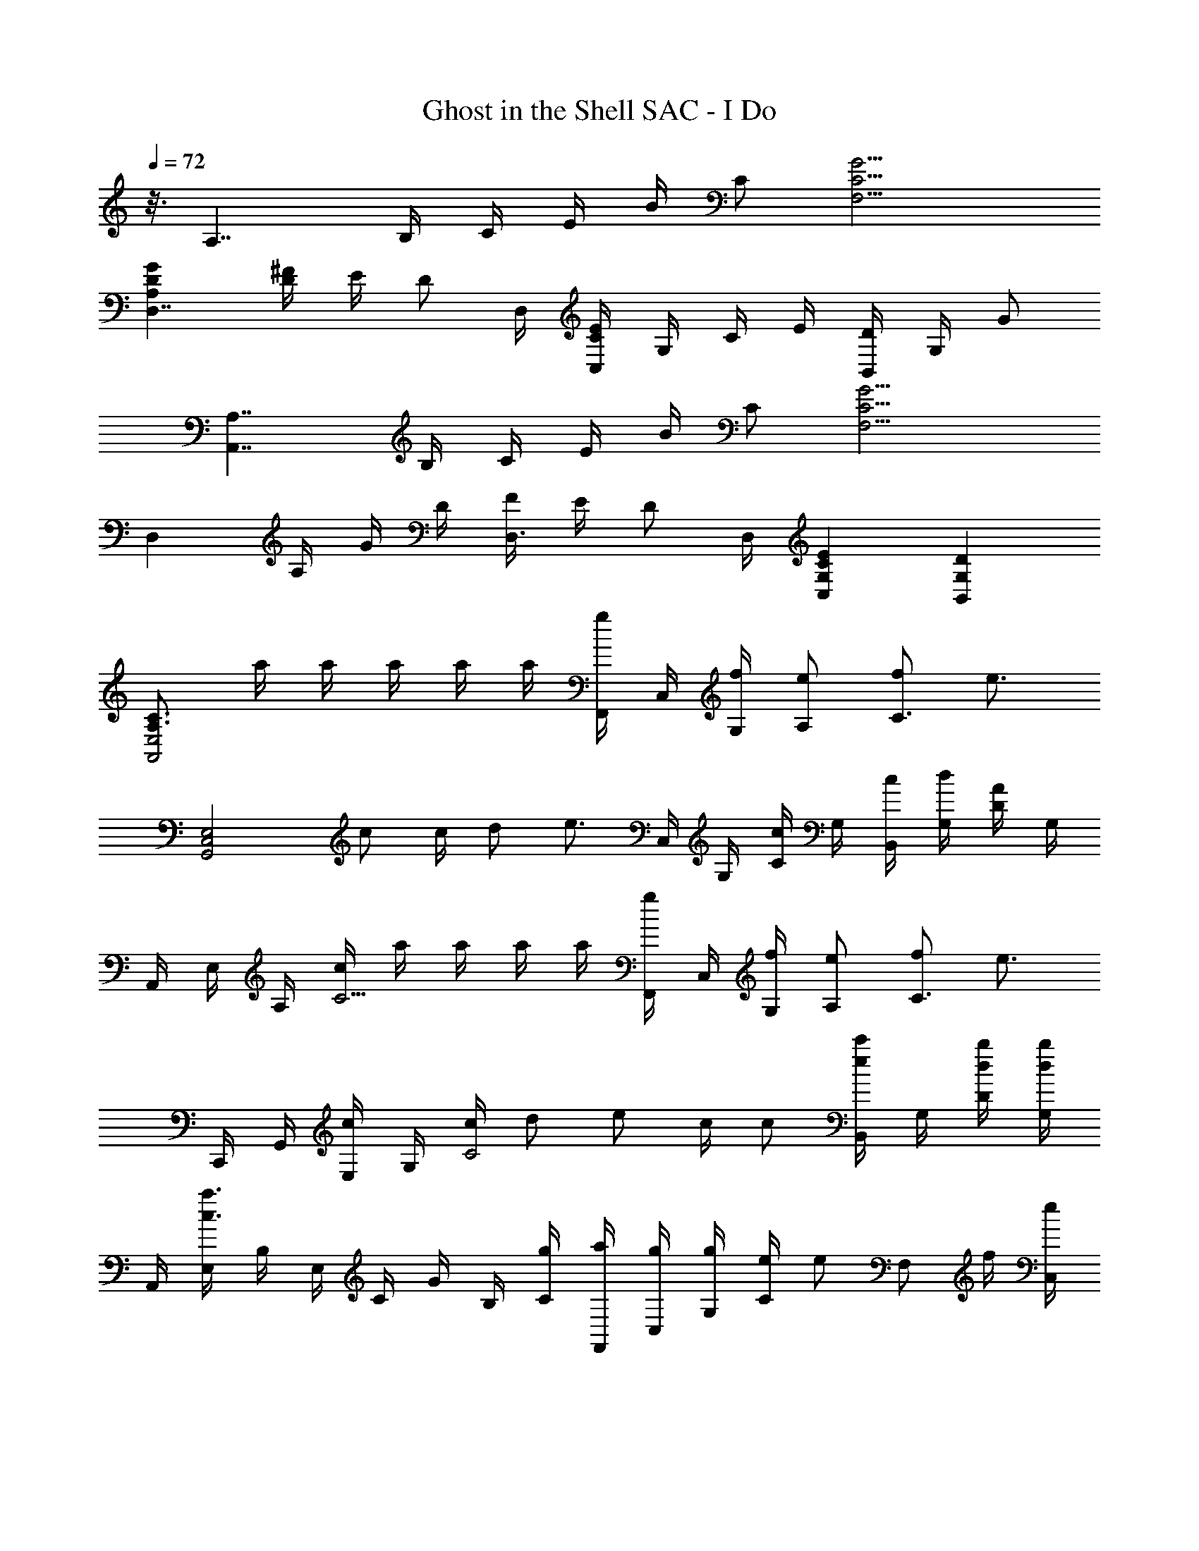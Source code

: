 X: 1
T: Ghost in the Shell SAC - I Do
L: 1/8
Q: 1/4=72
Z: ABC Generated by Starbound Composer
K: C
z3/8 [z/2A,7/2] B,/2 C/2 E/2 B/2 C [C9/2G9/2F,9/2] 
[D2A,2G2D,7/2] [D/2^F/2] E/2 [z/2D] D,/2 [C/2E/2C,2] G,/2 C/2 E/2 [D/2B,,2] G,/2 G 
[z/2A,7/2A,,7/2] B,/2 C/2 E/2 B/2 C [C9/2G9/2F,9/2] 
[z/2D,2] A,/2 G/2 D/2 [F/2D,3/2] E/2 [z/2D] D,/2 [C2G,2E2C,2] [D2G,2B,,2] 
[C3/2A,3/2E,4A,,4] a/2 a/2 a/2 a/2 a/2 [F,,/2g] C,/2 [f/2G,/2] [eA,] [fC3/2] [z/2e3/2] 
[zE,4G,,4C,4] c c/2 d [z/2e3/2] C,/2 G,/2 [C/2c] G,/2 [c/2B,,/2] [d/2G,/2] [D/2A] G,/2 
A,,/2 E,/2 A,/2 [c/2C5/2] a/2 a/2 a/2 a/2 [F,,/2g] C,/2 [f/2G,/2] [eA,] [fC3/2] [z/2e3/2] 
C,,/2 G,,/2 [E,/2c] G,/2 [c/2C4] d e c/2 c [B,,/2ec'] G,/2 [d/2b/2D/2] [G,/2db] 
A,,/2 [E,/2c3a3] B,/2 E,/2 C/2 G/2 B,/2 [g/2C/2] [a/2F,,/2] [g/2C,/2] [g/2G,/2] [e/2C] [z/2e] [z/2F,] f/2 [C,/2e] 
C,,/2 [G,,/2c] E,/2 [Cd9/2] G,/2 C/2 G/2 G,/2 C/2 G,/2 C,/2 [B,,/2ec'] G,/2 [d/2b/2D/2] [G,/2d3/2b3/2] 
A,,/2 E,/2 [B,/2c5/2a5/2] E,/2 C/2 G/2 B,/2 [g/2C/2] [a/2F,,/2] [g/2C,/2] [g/2G,/2] [e/2C] [z/2e] [z/2F,] f/2 [C,/2e] 
[z/2C,,6] c d7/2 E/2 C/2 [D/2B,,2] G,/2 G/2 D/2 
[A,,/2C3/2] E,/2 A,/2 [c/2C5/2] [c/2a/2] [c/2a/2] [c/2a/2] [c/2a/2] [F,,/2Bg] C,/2 [G/2e/2G,/2] [A,G3/2e3/2] [z/2C3/2] [A/2f/2] [z/2G3/2e3/2] 
C,,/2 G,,/2 [E,/2Ec] G,/2 [E/2c/2C2] [=Fd] [z/2G3/2e3/2] C,/2 G,/2 [C/2Ec] G,/2 [E/2c/2B,,/2] [d/2G,/2] [D/2A] G,/2 
A,,/2 E,/2 A,/2 [c/2C5/2] [c/2a/2] [c/2a/2] [c/2a/2] [c/2a/2] [B/2g/2F,,/2] [C,/2Ge] G,/2 [GeA,] [AfC3/2] [z/2Ge] 
C,,/2 [G,,/2Ec] E,/2 [G,/2Ec] [z/2C] [z/2Fd] G,/2 [E,/2Ge] C,/2 [F/2d/2G,/2] [C/2Ec] G,/2 [B,,/2ec'] G,/2 [d/2b/2D/2] [G,/2d3/2b3/2] 
A,,/2 E,/2 [B,/2c5/2a5/2] E,/2 C/2 G/2 B,/2 [g/2C/2] [a/2F,,/2] [g/2C,/2] [g/2G,/2] [e/2C] [z/2e] [z/2F,] f/2 [C,/2e] 
C,,/2 [G,,/2c] C,/2 [E,/2d9/2] G,/2 C/2 E,/2 G,/2 C,/2 G,/2 C/2 G,/2 [B,,/2ec'] G,/2 [d/2b/2D/2] [G,/2d3/2b3/2] 
A,,/2 E,/2 [B,/2c5/2a5/2] E,/2 C/2 G/2 B,/2 [C/4g/2] [z5/48F,,/8] C,/8 [z/48A,2] a/2 g/2 g/2 [z23/48e/2] [z/48G,/2C/2] [z23/48e] [z25/48F,] [z23/48f/2] [z/48C,,/2] [z23/48e] [z25/48C,,,8] 
c d9/2 z e/2 [z23/48e5/2c'5/2] A,,/2 E,/2 
A,/2 [z25/48C5/2] E/2 A/2 e/2 [z23/48F5/2d5/2] F,,/2 C,/2 A,/2 [z25/48C5/2] F/2 A/2 c/2 [z23/48d/2] [z/48D,,/2] [z23/48F/2d/2] [z/48D,/2] [z23/48d/2] 
[z/48A,/2] [z23/48d/2] [z/48D/2] [z23/48d/2] [z/48D,/2] [z23/48Fd] D/2 [z/48A,/2] [z23/48e/2] [z/48D,/2] [z23/48B3/2f3/2] G,,/2 D,/2 [z/48G,/2] g/3 [z7/48^d/6] [z/48D,/2] [z23/48Be] E,,/2 [z/48B,,/2] [z23/48=d/2] [z/48B,/2] [z23/48c/2] [z/48E,/2] [z23/48c2] A,,/2 E,/2 
A,/2 [z/48C/2] [z23/48e/2] [z/48E,/2] [z23/48a/2] [z/48C/2] [z23/48b] A,/2 [z/48E,/2] [z23/48d3/2c'3/2^f3/2] D,,/2 A,,/2 [z/48D,/2] d'/4 [z5/48b/8] _b/8 [^F,/2d3/2a3/2] A,,/2 A,/2 [g/2D,/2] [A,,/2g5/2d5/2] G,,/2 D,/2 
G,/2 C/2 [D,/2d2a2] C/2 G,/2 D,/2 [G,,/2d=bg] D,/2 [c'/3G,/2] _b/6 [B,/2d3/2=b3/2g3/2] D,/2 B,/2 [e/2G,/2] [D,/2e5/2c'5/2] A,,/2 E,/2 
A,/2 C/2 [E/2E,/2] [C/2A2e2] A,/2 E,/2 F,,/2 [C,/2F3d3] =F,/2 A,/2 C,/2 A,/2 F,/2 [d/2C,/2] [F/2d/2D,,/2] [d/2A,,/2] 
[d/2D,/2] [d/2A,/2] [A,,/2Fd] A,/2 [e/2D,/2] [A,,/2B3/2=f3/2] G,,/2 D,/2 [g/3G,/2] ^d/6 [D,/2Be] E,,/2 [=d/2B,,/2] [c/2B,/2] [E,/2c2] A,,/2 E,/2 
A,/2 [e/2C/2] [a/2E,/2] [C/2b] A,/2 [E,/2d3/2c'3/2^f3/2] D,,/2 A,,/2 [d'/4D,/2] [z5/48b/8] _b/8 [z/48d3/2a3/2] ^F,/2 A,,/2 [z23/48A,/2] [z/48g/2] [z23/48D,/2] [z/48g17/2d17/2] A,,/2 G,,/2 D,/2 
G,/2 C/2 D,/2 C/2 G,/2 D,/4 [z5/48G,,/8] D,/8 B,4 [z/2A,7/2A,,7/2] B,/2 C/2 
E/2 B/2 C [C9/2G9/2=F,9/2] [G/2D,7/2] A,/2 D/2 
G/2 ^F/2 E/2 [z/2D] D,/2 [E/2C/2C,2] G,/2 C/2 E/2 [D/2B,,2] G,/2 G/2 D/2 [z/2A,7/2A,,7/2] B,/2 C/2 
E/2 B/2 C/2 B,/2 [F,F,,C9/2G9/2] C,/2 A,/2 B,/2 C,/2 C/2 G, [DA,GD,3/2] [z/2A,] 
D,/2 [F/2A,/2D/2D,3/2] E/2 [z/2D] D,/2 [EG,CC,2] G, [D2G,2B,,2] [A,,/2C3/2A,3/2] E,/2 A,/2 
[c/2C/2] [c/2a/2E,/2] [a/2C/2] [a/2A,/2] [a/2E,/2] [F,,/2cg] C,/2 [=f/2F,/2] [A,/2e] C,/2 [A,/2f] F,/2 [C,/2e3/2] C,,/2 G,,/2 [C,/2c] 
E,/2 [c/2G,/2] [C/2d] E,/2 [G,/2e3/2] C,/2 E,/2 [C/2c] G,/2 [c/2B,,/2] [d/2G,/2] [D/2A] G,/2 A,,/2 E,/2 A,/2 
[c/2C/2] [c/2a/2E,/2] [a/2C/2] [a/2A,/2] [a/2E,/2] [c/2g/2F,,/2] [C,/2f] F,/2 [A,/2e] C,/2 [A,/2f] F,/2 [C,/2e3/2] C,,/2 G,,/2 [C,/2c] 
E,/2 [c/2G,/2] [C/2d] E,/2 [G,/2e] C,/2 [d/2E,/2] [c/2C/2] [B/2G,/2] [B,,/2ec'] G,/2 [d/2=b/2D/2] [G,/2db] A,,/2 [E,/2c3a3] A,/2 
C/2 E,/2 C/2 A,/2 [g/2E,/2] [a/2F,,/2] [g/2C,/2] [g/2F,/2] [e/2A,/2] [C,/2e] A,/2 [f/2F,/2] [C,/2e] C,,/2 [G,,/2c] C,/2 
[E,/2d9/2] G,/2 C/2 E,/2 G,/2 C,/2 E,/2 C/2 G,/2 [B,,/2ec'] G,/2 [d/2b/2D/2] [G,/2d3/2b3/2] A,,/2 E,/2 [A,/2c5/2a5/2] 
C/2 E,/2 C/2 A,/2 [g/2E,/2] [a/2F,,/2] [g/2C,/2] [g/2F,/2] [e/2A,/2] [C,/2e] A,/2 [f/2F,/2] [C,/2e] C,,/2 [G,,/2c] C,/2 
[E,/2d4] G,/2 C/2 E,/2 G,/2 C,/2 E,/2 C/2 [e/2G,/2] [B,,/2c] G,/2 [D/2A5/2] G,/2 A,,/2 E,/2 A,/2 
[a/2C/2] [e/2e'/2a/2E,/2] [d'/2C/2] [d'/2A,/2] [c'/2E,/2] [F,,/2fd'a] C,/2 [a/2F,/2] [A,/2a] C,/2 [A,/2c'] F,/2 [C,/2c3/2g3/2] C,,/2 G,,/2 [C,/2f] 
E,/2 [c/2e/2G,/2] [C/2f] E,/2 [G,/2c3/2g3/2] C,/2 E,/2 [f/2C/2] [G,/2e] B,,/2 [d/2G,/2] [D/2e] G,/2 A,,/2 E,/2 A,/2 
[a/2C/2] [e/2e'/2a/2E,/2] [d'/2C/2] [d'/2A,/2] [c'/2E,/2] [F,,/2fd'a] C,/2 [a/2F,/2] [A,/2a] C,/2 [A,/2c'] F,/2 [C,/2cg] C,,/2 [G,,/2f3/2] C,/2 
E,/2 [c/2e/2G,/2] [C/2f] E,/2 [G,/2cg] C,/2 [E,/2a3/2] C/2 G,/2 [B,,/2ec'] G,/2 [d/2b/2D/2] [G,/2e3/2b3/2] A,,/2 E,/2 [A,/2c5/2a5/2] 
C/2 E,/2 C/2 A,/2 [g/2E,/2] [a/2F,,/2] [g/2C,/2] [g/2F,/2] [e/2A,/2] [C,/2e] A,/2 [f/2F,/2] [C,/2e] C,,/2 [G,,/2c] C,/2 
[E,/2d9/2] G,/2 C/2 E,/2 G,/2 C,/2 E,/2 C/2 G,/2 [B,,/2ec'] G,/2 [d/2b/2D/2] [G,/2d3/2b3/2] A,,/2 E,/2 [A,/2c5/2a5/2] 
C/2 E,/2 C/2 A,/2 [E,/4g/2] F,,/8 [z5/48C,/8] [z/48A,2] a/2 g/2 g/2 [z23/48e/2] [z/48G,/2C/2] [z23/48e] [z25/48F,] [z23/48f/2] [z/48C,,/2] [z23/48e] [z25/48C,,,8] c 
d9/2 z e/2 [z23/48e5/2c'5/2] A,,/2 E,/2 A,/2 [z25/48C5/2] 
E/2 A/2 e/2 [z23/48=F5/2d5/2] F,,/2 C,/2 A,/2 [z25/48C5/2] F/2 A/2 c/2 [z23/48d/2] [z/48D,,/2] [z23/48F/2d/2] [z/48D,/2] [z23/48d/2] [z/48A,/2] [z23/48d/2] [z/48D/2] [z23/48d/2] [z/48D,/2] 
[z23/48Fd] D/2 [z/48A,/2] [z23/48e/2] [z/48D,/2] [z23/48B3/2f3/2] G,,/2 D,/2 [z/48G,/2] g/3 [z7/48^d/6] [z/48D,/2] [z23/48Be] E,,/2 [z/48B,,/2] [z23/48=d/2] [z/48B,/2] [z23/48c/2] [z/48E,/2] [z23/48c2] A,,/2 E,/2 A,/2 [z/48C/2] [z23/48e/2] [z/48E,/2] 
[z23/48a/2] [z/48C/2] [z23/48b] A,/2 [z/48E,/2] [z23/48d3/2c'3/2^f3/2] D,,/2 A,,/2 [z/48D,/2] d'/4 b/8 [z5/48_b/8] [^F,/2d3/2a3/2] A,,/2 A,/2 [g/2D,/2] [A,,/2g5/2d5/2] G,,/2 D,/2 G,/2 C/2 [D,/2d2a2] 
C/2 G,/2 D,/2 [G,,/2d=bg] D,/2 [c'/3G,/2] _b/6 [B,/2d3/2=b3/2g3/2] D,/2 B,/2 [e/2G,/2] [D,/2e5/2c'5/2] A,,/2 E,/2 A,/2 C/2 [E/2E,/2] 
[C/2A2e2] A,/2 E,/2 F,,/2 [C,/2F3d3] =F,/2 A,/2 C,/2 A,/2 F,/2 [d/2C,/2] [F/2d/2D,,/2] [d/2A,,/2] [d/2D,/2] [d/2A,/2] [A,,/2Fd] 
A,/2 [e/2D,/2] [A,,/2B3/2=f3/2] G,,/2 D,/2 [g/3G,/2] ^d/6 [D,/2Be] E,,/2 [=d/2B,,/2] [c/2B,/2] [E,/2c2] A,,/2 E,/2 A,/2 [e/2C/2] [a/2E,/2] 
[C/2b] A,/2 [E,/2d3/2c'3/2^f3/2] D,,/2 A,,/2 [d'/4D,/2] b/8 [z5/48_b/8] [z/48d3/2a3/2] ^F,/2 A,,/2 [z23/48A,/2] [z/48g/2] [z23/48D,/2] [z/48g5/2d5/2] A,,/2 G,,/2 D,/2 G,/2 [z23/48C/2] [z/48d2a2] D,/2 
C/2 G,/2 [z23/48D,/2] [z/48d=bg] G,,/2 [z23/48D,/2] [z/48c'/3] [z5/16G,/2] _b/6 [z/48d3/2=b3/2g3/2] B,/2 D,/2 [z23/48B,/2] [z/48e/2] [z23/48G,/2] [z/48e5/2c'5/2] D,/2 A,,/2 E,/2 A,/2 [z23/48C/2] [z/48E/2] [z23/48E,/2] [z/48A2e2] 
C/2 A,/2 E,/2 [z23/48F,,/2] [z/48F3d3] C,/2 =F,/2 A,/2 C,/2 A,/2 [z23/48F,/2] [z/48d/2] [z23/48C,/2] [z/48F/2d/2] [z23/48D,,/2] [z/48d/2] [z23/48A,,/2] [z/48d/2] [z23/48D,/2] [z/48d/2] [z23/48A,/2] [z/48Fd] A,,/2 
[z23/48A,/2] [z/48e/2] [z23/48D,/2] [z/48B3/2=f3/2] A,,/2 G,,/2 [z23/48D,/2] [z/48g/3] [z5/16G,/2] ^d/6 [z/48Be] D,/2 [z23/48E,,/2] [z/48=d/2] [z23/48B,,/2] [z/48c/2] [z23/48B,/2] [z/48c2] E,/2 A,,/2 E,/2 [z23/48A,/2] [z/48e/2] [z23/48C/2] [z/48a/2] [z23/48E,/2] [z/48b] 
C/2 [z23/48A,/2] [z/48d3/2c'3/2^f3/2] E,/2 D,,/2 [z23/48A,,/2] [z/48d'/4] [z11/48D,/2] b/8 _b/8 [z/48d3/2a3/2] ^F,/2 A,,/2 [z23/48A,/2] [z/48g/2] [z23/48D,/2] [z/48g5/2d5/2] A,,/2 G,,/2 D,/2 G,/2 [z23/48C/2] [z/48d2a2] D,/2 
C/2 G,/2 [z23/48D,/2] [z/48d=bg] G,,/2 [z23/48D,/2] [z/48c'/3] [z5/16G,/2] _b/6 [z/48d3/2=b3/2g3/2] B,/2 D,/2 [z23/48B,/2] [z/48e/2] [z23/48G,/2] [z/48e5/2c'5/2] D,/2 A,,/2 E,/2 A,/2 [z23/48C/2] [z/48E/2] [z23/48E,/2] [z/48A2e2] 
C/2 A,/2 E,/2 [z23/48F,,/2] [z/48F3d3] C,/2 =F,/2 A,/2 C,/2 A,/2 [z23/48F,/2] [z/48d/2] [z23/48C,/2] [z/48F/2d/2] [z23/48D,,/2] [z/48d/2] [z23/48A,,/2] [z/48d/2] [z23/48D,/2] [z/48d/2] [z23/48A,/2] [z/48Fd] A,,/2 
[z23/48A,/2] [z/48e/2] [z23/48D,/2] [z/48B3/2=f3/2] A,,/2 G,,/2 [z23/48D,/2] [z/48g/3] [z5/16G,/2] ^d/6 [z/48Be] D,/2 [z23/48E,,/2] [z/48=d/2] [z23/48B,,/2] [z/48c/2] [z23/48B,/2] [z/48c2] E,/2 A,,/2 E,/2 [z23/48A,/2] [z/48e/2] [z23/48C/2] [z/48a/2] [z23/48E,/2] [z/48b] 
C/2 [z23/48A,/2] [z/48d3/2c'3/2^f3/2] E,/2 D,,/2 [z23/48A,,/2] [z/48d'/4] [z11/48D,/2] [z5/48b/8] _b/8 [z/24d3/2a3/2] ^F,/2 A,,/2 [z11/24A,/2] [z/24g/2] [z11/24D,/2] [z/24g23/2] A,,/2 G,,/2 D,/2 G,/2 C/2 D,/2 
C/2 G,/2 D,/4 G,,/8 [z5/48D,/8] [z335/48B,7] 
[z/48c2] A,,/2 E,/2 A,/2 [z23/48C5/2] e2 [z/48g2] B,,/2 G,/2 B,/2 [z23/48D5/2] G/2 B/2 =f 
[z/48e2] C,/2 G,/2 C/2 [z23/48D5/2] E/2 A/2 c/2 [z25/48f5/2] A,,/2 =F,/2 A,/2 [z23/48C5/2] F/2 A/2 e/2 [z25/48d17/2] 
_B,,/2 F,/2 C/2 [D3/2F3/2] _B,/2 A,/2 B,/2 A,/2 G,/2 F,/2 [z95/48G,2] [z/48D4d4A4G4] 
D,,2 G,/2 [z71/48A,3/2] [z/48^F21/2] [D,21/2D21/2A,21/2^F,21/2] 
[z47/48A,8] C/2 E/2 B/2 C/2 E/2 G =B,/2 C/2 E/2 B/2 C/2 E/2 G/2 z/48 
[z47/48=F,8] C/2 E/2 B/2 C/2 E/2 G B,/2 C/2 E/2 B/2 C/2 E/2 G/2 z/48 
A,,/2 E,/2 [z23/48F,7] G/2 B/2 B,/2 C/2 G/2 B,/2 C/2 B/2 B,/2 C/2 G/2 B,/2 C/2 [z/48B/2] 
[z23/48G,,/2] [z/48B,/2] [z23/48E,/2] [z/48C/2] [z23/48F,7] G/2 B,/2 C/2 B/2 B,/2 C/2 G/2 B,/2 C/2 B/2 B,/2 C/2 G/2 z/48 
[z23/48A,,4] B,/2 C/2 G B,/2 C/2 [z25/48B] [z23/48F,4] B,/2 C/2 G B,/2 C/2 G/2 [z/48B/2] 
[z23/48F,,/2] [z/48B,/2] [z23/48D,/2] [z/48C/2] [z23/48F,/2] [z/48G] [z47/48A,13/2] B,/2 C/2 G/2 B/2 C/2 G/2 c/2 C/2 E/2 G/2 B,/2 z/48 
D,,/2 [z/16A,,/2] 
Q: 1/4=71
z7/16 E,/2 [z7/48F,13/2] 
Q: 1/4=70
z5/6 [z13/48B,/2] 
Q: 1/4=69
z11/48 C/2 [z17/48G] 
Q: 1/4=68
z31/48 [z7/16B,/2] 
Q: 1/4=67
z/16 C/2 [z25/48G] 
Q: 1/4=66
z23/48 B,/2 [z/8C/2] 
Q: 1/4=65
z3/8 G/2 z/48 
[z3/16G,,/2] 
Q: 1/4=64
z5/16 [z23/48D,7/2] [z/8B,/2] 
Q: 1/4=60
z7/48 
Q: 1/4=59
z/24 
Q: 1/4=63
z/12 
Q: 1/4=58
z5/48 [z/48C/2] 
Q: 1/4=57
z7/48 
Q: 1/4=56
z7/48 
Q: 1/4=55
z/8 
Q: 1/4=54
z/16 [z/12G/2] 
Q: 1/4=53
z/8 
Q: 1/4=52
z7/48 
Q: 1/4=51
z/24 
Q: 1/4=62
z5/48 
Q: 1/4=50
B,/2 [z/8C/2] 
Q: 1/4=49
z7/48 
Q: 1/4=48
z/8 
Q: 1/4=47
z5/48 
Q: 1/4=61
[z/48G] 
Q: 1/4=46
z7/48 
Q: 1/4=45
z7/48 
Q: 1/4=44
z/8 
Q: 1/4=43
z/12 [z/16D,4] 
Q: 1/4=42
z/8 
Q: 1/4=41
z7/48 
Q: 1/4=40
z7/48 
Q: 1/4=39
B,/2 [z/8C/2] 
Q: 1/4=38
z7/48 
Q: 1/4=37
z/8 
Q: 1/4=36
z5/48 [z/48G/2] 
Q: 1/4=35
z7/48 
Q: 1/4=34
z7/48 
Q: 1/4=33
z/8 
Q: 1/4=32
z/16 [z/12B,/2] 
Q: 1/4=31
z/8 
Q: 1/4=30
z7/48 
Q: 1/4=29
z7/48 
Q: 1/4=28
A,/2 G, 
Q: 1/4=50
z/48 
A,,/2 E,/2 F,/2 C29/2 
